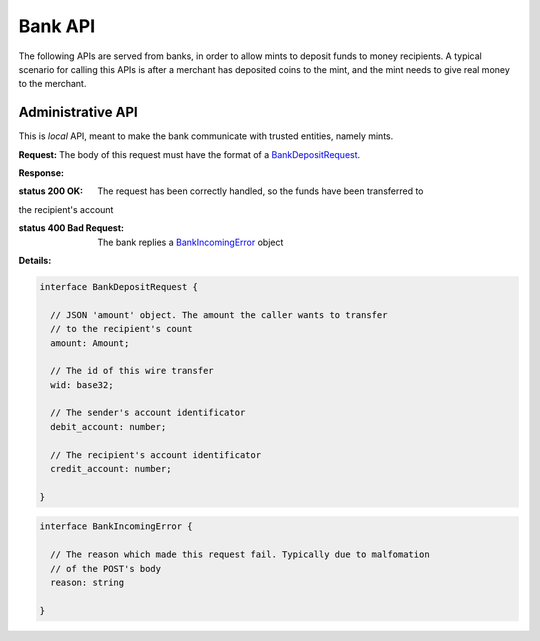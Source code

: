 =========
Bank API
=========

The following APIs are served from banks, in order to allow mints to
deposit funds to money recipients.  A typical scenario for calling this
APIs is after a merchant has deposited coins to the mint, and the mint
needs to give real money to the merchant.

------------------
Administrative API
------------------

This is `local` API, meant to make the bank communicate with trusted entities,
namely mints.

.. _bank-deposit:
.. http:post:: /admin/add/incoming

**Request:** The body of this request must have the format of a `BankDepositRequest`_.

**Response:**

:status 200 OK: The request has been correctly handled, so the funds have been transferred to
the recipient's account

:status 400 Bad Request: The bank replies a `BankIncomingError`_ object
**Details:**

.. _BankDepositRequest:
.. code-block:: tsref

  interface BankDepositRequest {

    // JSON 'amount' object. The amount the caller wants to transfer
    // to the recipient's count
    amount: Amount;

    // The id of this wire transfer
    wid: base32;

    // The sender's account identificator
    debit_account: number;

    // The recipient's account identificator
    credit_account: number;

  }

.. _BankIncomingError:
.. code-block:: tsref

  interface BankIncomingError {

    // The reason which made this request fail. Typically due to malfomation
    // of the POST's body
    reason: string

  }
